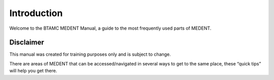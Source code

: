 ************
Introduction
************

Welcome to the BTAMC MEDENT Manual, a guide to the most frequently used parts of MEDENT.

Disclaimer
==========

This manual was created for training purposes only and is subject to change.

There are areas of MEDENT that can be accessed/navigated in several ways to get to the same place, these “quick tips” will help you get there.

